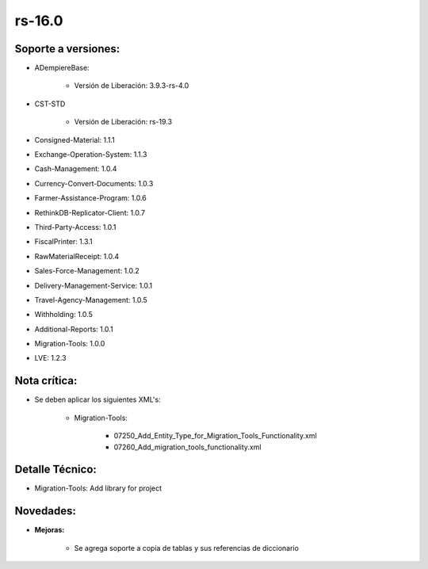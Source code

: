 .. _documento/versión-16-0:

**rs-16.0**
===========

**Soporte a versiones:**
------------------------

- ADempiereBase:

    - Versión de Liberación: 3.9.3-rs-4.0

- CST-STD

    - Versión de Liberación: rs-19.3

- Consigned-Material: 1.1.1
- Exchange-Operation-System: 1.1.3
- Cash-Management: 1.0.4
- Currency-Convert-Documents: 1.0.3
- Farmer-Assistance-Program: 1.0.6
- RethinkDB-Replicator-Client: 1.0.7
- Third-Party-Access: 1.0.1
- FiscalPrinter: 1.3.1
- RawMaterialReceipt: 1.0.4
- Sales-Force-Management: 1.0.2
- Delivery-Management-Service: 1.0.1
- Travel-Agency-Management: 1.0.5
- Withholding: 1.0.5
- Additional-Reports: 1.0.1
- Migration-Tools: 1.0.0
- LVE: 1.2.3

**Nota crítica:**
-----------------

- Se deben aplicar los siguientes XML's:

    - Migration-Tools:

        - 07250_Add_Entity_Type_for_Migration_Tools_Functionality.xml
        - 07260_Add_migration_tools_functionality.xml

**Detalle Técnico:**
--------------------

- Migration-Tools: Add library for project

**Novedades:**
--------------

- **Mejoras:**

    - Se agrega soporte a copia de tablas y sus referencias de diccionario
